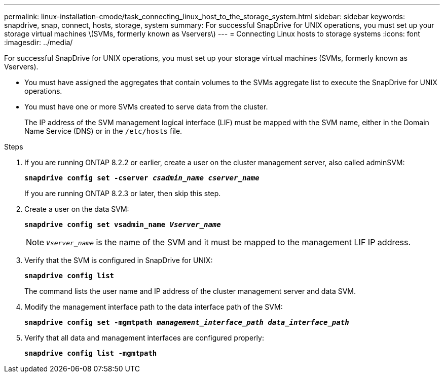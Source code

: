 ---
permalink: linux-installation-cmode/task_connecting_linux_host_to_the_storage_system.html
sidebar: sidebar
keywords: snapdrive, snap, connect, hosts, storage, system
summary: For successful SnapDrive for UNIX operations, you must set up your storage virtual machines \(SVMs, formerly known as Vservers\)
---
= Connecting Linux hosts to storage systems
:icons: font
:imagesdir: ../media/

[.lead]
For successful SnapDrive for UNIX operations, you must set up your storage virtual machines (SVMs, formerly known as Vservers).

* You must have assigned the aggregates that contain volumes to the SVMs aggregate list to execute the SnapDrive for UNIX operations.
* You must have one or more SVMs created to serve data from the cluster.
+
The IP address of the SVM management logical interface (LIF) must be mapped with the SVM name, either in the Domain Name Service (DNS) or in the `/etc/hosts` file.

.Steps
. If you are running ONTAP 8.2.2 or earlier, create a user on the cluster management server, also called adminSVM: +
+
`*snapdrive config set -cserver _csadmin_name cserver_name_*`
+
If you are running ONTAP 8.2.3 or later, then skip this step.

. Create a user on the data SVM:
+
`*snapdrive config set vsadmin_name _Vserver_name_*`
+
NOTE: `_Vserver_name_` is the name of the SVM and it must be mapped to the management LIF IP address.

. Verify that the SVM is configured in SnapDrive for UNIX:
+
`*snapdrive config list*`
+
The command lists the user name and IP address of the cluster management server and data SVM.

. Modify the management interface path to the data interface path of the SVM:
+
`*snapdrive config set -mgmtpath _management_interface_path data_interface_path_*`
. Verify that all data and management interfaces are configured properly:
+
`*snapdrive config list -mgmtpath*`

// 2022 DEC 9, snapdrive-unix-issues-10